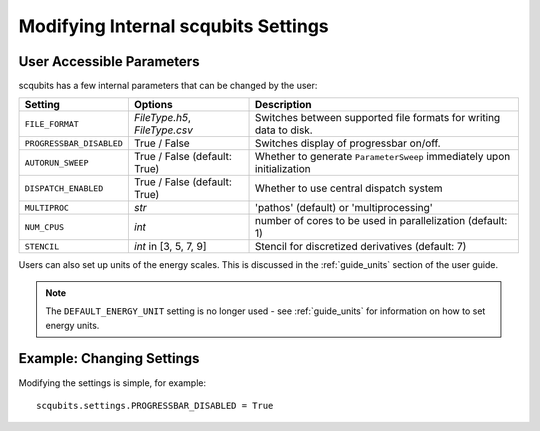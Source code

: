 .. scqubits
   Copyright (C) 2019, Jens Koch & Peter Groszkowski

.. _guide-settings:

*************************************
Modifying Internal scqubits Settings
*************************************

.. _settings-params:

User Accessible Parameters
==========================

scqubits has a few internal parameters that can be changed by the user:

.. tabularcolumns:: | p{3cm} | p{3cm} | p{3cm} |

.. cssclass:: table-striped

+-------------------------+------------------------------+-------------------------------------------------------------------+
| Setting                 |  Options                     | Description                                                       |
+=========================+==============================+=============+=====================================================+
| ``FILE_FORMAT``         | `FileType.h5`, `FileType.csv`| Switches between supported file formats for writing data to disk. |
+-------------------------+------------------------------+-------------------------------------------------------------------+
| ``PROGRESSBAR_DISABLED``|  True / False                | Switches display of progressbar on/off.                           |
+-------------------------+------------------------------+-------------------------------------------------------------------+
| ``AUTORUN_SWEEP``       | True / False (default: True) | Whether to generate ``ParameterSweep``                            |
|                         |                              | immediately upon initialization                                   |
+-------------------------+------------------------------+-------------------------------------------------------------------+
| ``DISPATCH_ENABLED``    | True / False (default: True) | Whether to use central dispatch system                            |
+-------------------------+------------------------------+-------------------------------------------------------------------+
| ``MULTIPROC``           | `str`                        | 'pathos' (default) or 'multiprocessing'                           |
+-------------------------+------------------------------+-------------------------------------------------------------------+
| ``NUM_CPUS``            | `int`                        | number of cores to be used in parallelization (default: 1)        |
+-------------------------+------------------------------+-------------------------------------------------------------------+
| ``STENCIL``             | `int` in [3, 5, 7, 9]        | Stencil for discretized derivatives (default: 7)                  |
+-------------------------+------------------------------+-------------------------------------------------------------------+


Users can also set up units of the energy scales. This is discussed in the :ref:`guide_units` section of the user guide.


.. note:: The ``DEFAULT_ENERGY_UNIT`` setting is no longer used - see :ref:`guide_units` for information on how to set energy units. 


.. _settings-usage:

Example: Changing Settings
==========================

Modifying the settings is simple, for example::

   scqubits.settings.PROGRESSBAR_DISABLED = True

